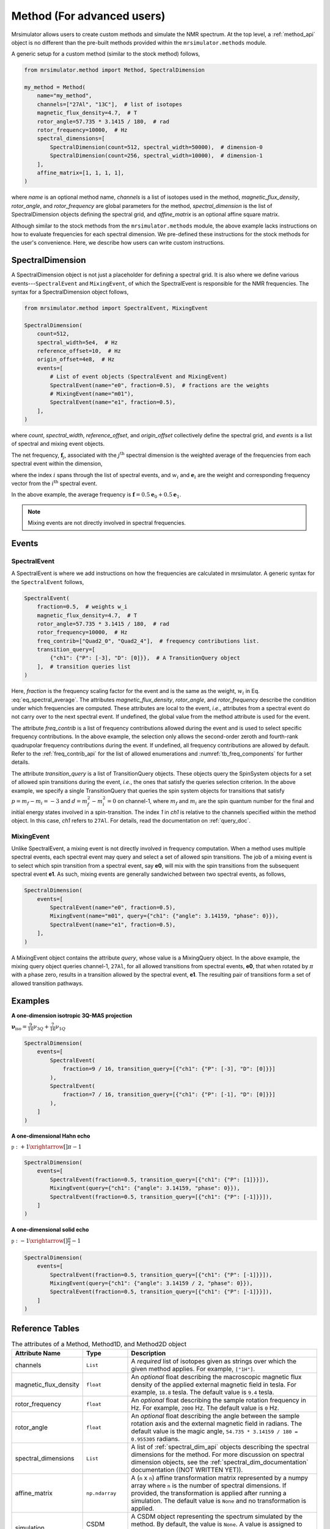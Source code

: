
===========================
Method (For advanced users)
===========================

Mrsimulator allows users to create custom methods and simulate the NMR spectrum.
At the top level, a :ref:`method_api` object is no different than the pre-built
methods provided within the ``mrsimulator.methods`` module.

A generic setup for a custom method (similar to the stock method) follows,

.. code-block:: python

    from mrsimulator.method import Method, SpectralDimension

    my_method = Method(
        name="my_method",
        channels=["27Al", "13C"],  # list of isotopes
        magnetic_flux_density=4.7,  # T
        rotor_angle=57.735 * 3.1415 / 180,  # rad
        rotor_frequency=10000,  # Hz
        spectral_dimensions=[
            SpectralDimension(count=512, spectral_width=50000),  # dimension-0
            SpectralDimension(count=256, spectral_width=10000),  # dimension-1
        ],
        affine_matrix=[1, 1, 1, 1],
    )

where `name` is an optional method name, `channels` is a list of isotopes used in the
method, `magnetic_flux_density`, `rotor_angle`, and `rotor_frequency` are global
parameters for the method, `spectral_dimension` is the list of SpectralDimension
objects defining the spectral grid, and `affine_matrix` is an optional affine square
matrix.

Although similar to the stock methods from the ``mrsimulator.methods`` module, the
above example lacks instructions on how to evaluate frequencies for each spectral dimension.
We pre-defined these instructions for the stock methods for the user's convenience. Here,
we describe how users can write custom instructions.

SpectralDimension
-----------------

A SpectralDimension object is not just a placeholder for defining a spectral grid. It is
also where we define various events---``SpectralEvent`` and ``MixingEvent``, of which the
SpectralEvent is responsible for the NMR frequencies. The syntax for a SpectralDimension
object follows,

.. code-block:: python

    from mrsimulator.method import SpectralEvent, MixingEvent

    SpectralDimension(
        count=512,
        spectral_width=5e4,  # Hz
        reference_offset=10,  # Hz
        origin_offset=4e8,  # Hz
        events=[
            # List of event objects (SpectralEvent and MixingEvent)
            SpectralEvent(name="e0", fraction=0.5),  # fractions are the weights
            # MixingEvent(name="m01"),
            SpectralEvent(name="e1", fraction=0.5),
        ],
    )

where `count`,  `spectral_width`, `reference_offset`, and  `origin_offset` collectively
define the spectral grid, and `events` is a list of spectral and mixing event objects.

The net frequency, :math:`\mathbf{f}_j`, associated with the :math:`j^\text{th}` spectral
dimension is the weighted average of the frequencies from each spectral event within the
dimension,

.. math::
  :label: eq_spectral_average

    \mathbf{f}_j = \sum_{i=0}^{N-1} ~ w_i ~~ \mathbf{e}_i,

where the index :math:`i` spans through the list of spectral events, and :math:`w_i` and
:math:`\mathbf{e}_i` are the weight and corresponding frequency vector from the
:math:`i^\text{th}` spectral event.

In the above example, the average frequency is
:math:`\mathbf{f} = 0.5 \mathbf{e}_0 + 0.5 \mathbf{e}_1`.

.. note::
  Mixing events are not directly involved in spectral frequencies.



Events
------

SpectralEvent
'''''''''''''

A SpectralEvent is where we add instructions on how the frequencies are calculated in mrsimulator.
A generic syntax for the ``SpectralEvent`` follows,

.. code-block:: python

    SpectralEvent(
        fraction=0.5,  # weights w_i
        magnetic_flux_density=4.7,  # T
        rotor_angle=57.735 * 3.1415 / 180,  # rad
        rotor_frequency=10000,  # Hz
        freq_contrib=["Quad2_0", "Quad2_4"],  # frequency contributions list.
        transition_query=[
            {"ch1": {"P": [-3], "D": [0]}},  # A TransitionQuery object
        ],  # transition queries list
    )

Here, `fraction` is the frequency scaling factor for the event and is the same as the weight,
:math:`w_i` in Eq. :eq:`eq_spectral_average`. The attributes `magnetic_flux_density`,
`rotor_angle`, and `rotor_frequency` describe the condition under which frequencies are computed.
These attributes are local to the event, `i.e.`, attributes from a spectral event do not
carry over to the next spectral event. If undefined, the global value from the method attribute
is used for the event.

The attribute `freq_contrib` is a list of frequency contributions allowed during the
event and is used to select specific frequency contributions.
In the above example, the selection only allows the second-order zeroth and fourth-rank
quadrupolar frequency contributions during the event. If undefined, all frequency
contributions are allowed by default. Refer to the :ref:`freq_contrib_api` for the list of
allowed enumerations and :numref:`tb_freq_components` for further details.

The attribute `transition_query` is a list of TransitionQuery objects. These objects query
the SpinSystem objects for a set of allowed spin transitions during the event, `i.e.`, the
ones that satisfy the queries selection criterion. In the above example, we specify a single
TransitionQuery that queries the spin system objects for transitions
that satisfy :math:`p= m_f - m_i = -3` and :math:`d=m_f^2 - m_i^2=0` on channel-1, where
:math:`m_f` and :math:`m_i` are the spin quantum number for the final and initial energy
states involved in a spin-transition. The index `1` in `ch1` is relative to the channels
specified within the method object. In this case, `ch1` refers to ``27Al``.
For details, read the documentation on :ref:`query_doc`.


MixingEvent
'''''''''''
Unlike SpectralEvent, a mixing event is not directly involved in frequency computation. When
a method uses multiple spectral events, each spectral event may query and select a set
of allowed spin transitions. The job of a mixing event is to select which spin
transition from a spectral event, say **e0**, will mix with the spin transitions from the
subsequent spectral event **e1**. As such, mixing events are generally sandwiched between
two spectral events, as follows,

.. code-block:: python

    SpectralDimension(
        events=[
            SpectralEvent(name="e0", fraction=0.5),
            MixingEvent(name="m01", query={"ch1": {"angle": 3.14159, "phase": 0}}),
            SpectralEvent(name="e1", fraction=0.5),
        ],
    )

A MixingEvent object contains the attribute `query`, whose value is a MixingQuery
object. In the above example, the mixing query object queries channel-1, ``27Al``,
for all allowed transitions from spectral events, **e0**, that when rotated by :math:`\pi`
with a phase zero, results in a transition allowed by the spectral event, **e1**. The
resulting pair of transitions form a set of allowed transition pathways.

Examples
--------

**A one-dimension isotropic 3Q-MAS projection**

:math:`\mathbf{\nu}_\text{iso} =  \frac{9}{16}\nu_{3Q} + \frac{7}{16}\nu_{1Q}`

.. code-block:: python

    SpectralDimension(
        events=[
            SpectralEvent(
                fraction=9 / 16, transition_query=[{"ch1": {"P": [-3], "D": [0]}}]
            ),
            SpectralEvent(
                fraction=7 / 16, transition_query=[{"ch1": {"P": [-1], "D": [0]}}]
            ),
        ]
    )

**A one-dimensional Hahn echo**

:math:`\mathbb{p}: +1 \xrightarrow[]{\pi} -1`

.. code-block:: python

    SpectralDimension(
        events=[
            SpectralEvent(fraction=0.5, transition_query=[{"ch1": {"P": [1]}}]),
            MixingEvent(query={"ch1": {"angle": 3.14159, "phase": 0}}),
            SpectralEvent(fraction=0.5, transition_query=[{"ch1": {"P": [-1]}}]),
        ]
    )

**A one-dimensional solid echo**

:math:`\mathbb{p}: -1 \xrightarrow[]{\frac{\pi}{2}} -1`

.. code-block:: python

    SpectralDimension(
        events=[
            SpectralEvent(fraction=0.5, transition_query=[{"ch1": {"P": [-1]}}]),
            MixingEvent(query={"ch1": {"angle": 3.14159 / 2, "phase": 0}}),
            SpectralEvent(fraction=0.5, transition_query=[{"ch1": {"P": [-1]}}]),
        ]
    )

Reference Tables
----------------

.. cssclass:: table-bordered table-striped centered
.. _table_method:
.. list-table:: The attributes of a Method, Method1D, and Method2D object
  :widths: 20 15 65
  :header-rows: 1

  * - Attribute Name
    - Type
    - Description

  * - channels
    - ``List``
    - A *required* list of isotopes given as strings over which the given method applies.
      For example, ``["1H"]``.

  * - magnetic_flux_density
    - ``float``
    - An *optional* float describing the macroscopic magnetic flux density of the applied
      external magnetic field in tesla. For example, ``18.8`` tesla. The default value is
      ``9.4`` tesla.

  * - rotor_frequency
    - ``float``
    - An *optional* float describing the sample rotation frequency in Hz. For example, ``2000`` Hz.
      The default value is ``0`` Hz.

  * - rotor_angle
    - ``float``
    - An *optional* float describing the angle between the sample rotation axis and the external
      magnetic field in radians. The default value is the magic angle,
      ``54.735 * 3.14159 / 180 = 0.955305`` radians.

  * - spectral_dimensions
    - ``List``
    - A list of :ref:`spectral_dim_api` objects describing the spectral dimensions for the method.
      For more discussion on spectral dimension objects, see the :ref:`spectral_dim_documentation`
      documentation ((NOT WRITTEN YET)).

  * - affine_matrix
    - ``np.ndarray``
    - A (``n`` x ``n``) affine transformation matrix represented by a numpy array where ``n`` is
      the number of spectral dimensions. If provided, the transformation is applied after running
      a simulation. The default value is ``None`` and no transformation is applied.

  * - simulation
    - CSDM object
    - A CSDM object representing the spectrum simulated by the method. By default, the value is
      ``None``. A value is assigned to this attribute when you run the
      simulation using the :py:meth:`~mrsimulator.Simulator.run` method.

  * - experiment
    - CSDM object
    - An *optional* CSDM object holding an experimental measurement of the method. The default
      value is ``None``


.. cssclass:: table-bordered table-striped centered
.. _table_spectral_dim:
.. list-table:: The attributes of a SpectralDimension object
  :widths: 20 15 65
  :header-rows: 1

  * - Attribute Name
    - Type
    - Description

  * - count
    - ``int``
    - An *optional* integer representing the number of points, :math:`N`, along the spectroscopic
      dimension. For example, ``4096``. The default value is ``1024``.

  * - spectral_width
    - ``float``
    - An *optional* float representing the width, :math:`\Delta x`, of the spectroscopic dimension
      in Hz. For example, ``10e3`` for 10 kHz. The default value is ``25000`` Hz.

  * - reference_offset
    - ``float``
    - An *optional* float representing the reference offset, :math:`x_0`, of the spectroscopic
      dimension in Hz. For example, ``-8000`` Hz. The default value is ``0``.

  * - origin_offset
    - ``float``
    - An optional float representing the origin offset, or Larmor frequency, along the
      spectroscopic dimension in units of Hz. The default value is ``None`` and the origin offset
      is set to the Larmor frequency of isotope from the :attr:`~mrsimulator.Method.channels`
      attribute of the method containing the spectral dimension.

  * - events
    - ``List``
    - An *optional* list of :ref:`event_api` objects used to emulate an experiment. For more
      discussion on event objects, see the :ref:`event_documentation` ((NOT WRITTEN YET)).
      The default value is a list with a single **SpectralEvent** with a symmetry_query of
      P=[-1]


.. cssclass:: table-bordered table-striped centered
.. _table_spectral_event:
.. list-table:: The attributes of a SpectralEvent object
  :widths: 20 15 65
  :header-rows: 1

  * - Attribute Name
    - Type
    - Description

  * - magnetic_flux_density
    - ``float``
    - An *optional* float describing the macroscopic magnetic flux density of the applied
      external magnetic field in tesla. For example, ``18.8`` tesla. The default value is
      ``None`` and takes the global magnetic flux density defined by
      :attr:`~mrsimulator.Method.magnetic_flux_density`.

  * - rotor_angle
    - ``float``
    - An *optional* float describing the angle between the sample rotation axis and the external
      magnetic field in radians. The default is ``None`` and takes the global rotor angle defined
      by :attr:`~mrsimulator.Method.rotor_angle`.

  * - rotor_frequency
    - ``float``
    - An *optional* float describing the sample rotation frequency in Hz. For example, ``2000`` Hz.
      The default value is ``None`` and takes the global rotor frequency defined by
      :attr:`~mrsimulator.Method.rotor_frequency`.

  * - freq_contrib
    - ``List``
    - An *optional* list of :ref:`freq_contrib_api` ((object?)) selecting which frequency
      contributions to include when calculating the spectrum. For example,
      ``["Shielding1_0", "Shielding1_2"]``. By default, the list is all frequency enumerations and
      all frequency contributions are calculated.

  * - transition_query
    - ``dict`` or :ref:`transition_api`
    - An *optional* ``dict`` or :ref:`transition_api` selecting transitions active
      during the event. Only these selected transitions will contribute to the net frequency.


.. cssclass:: table-bordered table-striped centered
.. _table_mixing_event:
.. list-table:: The attributes of a MixingEvent object
  :widths: 20 15 65
  :header-rows: 1

  * - Attribute Name
    - Type
    - Description

  * - query
    - ``dict``
    - A mixing_query object selecting a set of transition pathways between two SpectralEvents

..   - The coordinates along each spectral dimension are
..       described with the keywords, *count* (:math:`N`), *spectral_width*
..       (:math:`\nu_\text{sw}`), and *reference_offset* (:math:`\nu_0`). The
..       coordinates are evaluated as,
..
..       .. math
..         \left([0, 1, 2, ... N-1] - \frac{T}{2}\right) \frac{\nu_\text{sw}}{N} + \nu_0
..
..       where :math:`T=N` when :math:`N` is even else :math:`T=N-1`.
